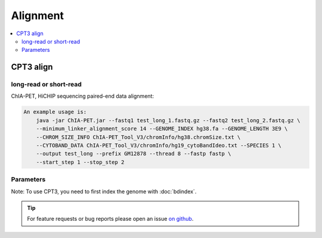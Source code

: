 Alignment
=========

.. contents:: 
    :local:

CPT3  align
-----------

long-read or short-read
^^^^^^^^^^^^^^^^^^^^^^^

ChIA-PET, HiCHIP sequencing paired-end data alignment:

.. code:: bash

    An example usage is:
        java -jar ChIA-PET.jar --fastq1 test_long_1.fastq.gz --fastq2 test_long_2.fastq.gz \
        --minimum_linker_alignment_score 14 --GENOME_INDEX hg38.fa --GENOME_LENGTH 3E9 \
        --CHROM_SIZE_INFO ChIA-PET_Tool_V3/chromInfo/hg38.chromSize.txt \
        --CYTOBAND_DATA ChIA-PET_Tool_V3/chromInfo/hg19_cytoBandIdeo.txt --SPECIES 1 \
        --output test_long --prefix GM12878 --thread 8 --fastp fastp \
        --start_step 1 --stop_step 2

Parameters
^^^^^^^^^^ 

+---------------------+--------------------------------------------------------------------------+
| **[ Main paramaters ]**                                                                        |
+=====================+==========================================================================+
| System.out.println("Usage: java -jar <path of ChIA_PET.jar> [options]                          |
+------------------------------------------------------------------------------------------------+
| Necessary options:                                                                             |
+---------------------+--------------------------------------------------------------------------+
| --fastq1            | path of read1 fastq file                                                 |
+---------------------+--------------------------------------------------------------------------+
| --fastq2            | path of read2 fastq file                                                 |
+---------------------+--------------------------------------------------------------------------+
| --autolinker        | detect linker by our program, then no need provide --linker and --mode   |
|                     | paramater.                                                               |
+---------------------+--------------------------------------------------------------------------+
| --mode              | mode of tool, 0: short read; 1: long read, need for ChIA-PET data        |
+---------------------+--------------------------------------------------------------------------+
| --linker            | path of linker file, need for ChIA-PET mode                              |
+---------------------+--------------------------------------------------------------------------+
| --fastp             | fastp path, strong suggest for ChIA-PET data.                            |
+---------------------+--------------------------------------------------------------------------+
| --skipheader        | skip header N reads for detect linker, default 1000000.                  |
+---------------------+--------------------------------------------------------------------------+
| --linkerreads       | N reads used for detect linker, default 100000.                          |
+---------------------+--------------------------------------------------------------------------+
| --hichip            | Y(es) or N(o)[default] or O(nly print restriction site file without run  |
|                     | other step), need for hichip data                                        |
+---------------------+--------------------------------------------------------------------------+
| --ligation_site     | It can be the name of restriction enzyme, such as HindIII, MboI, DpnII,  |
|                     | Bglii, Sau3AI, Hinf1, NlaIII, AluI or the site of enzyme digestion,      |
|                     | A^AGCTT, ^GATC, ^GATC, A^GATCT, G^ANTC, CATG^, AG^CT or others.          |
|                     | multipe restriction enzyme can be seperated by comma, such as            |
|                     | G^ANTC,^GATC. restriction site with '^' and contains 'ATCG' without other|
|                     | character!!! if the genomic enzyme digestion file --restrictionsiteFile  |
|                     | is provided, this parameter does not need to be provided. only needed for|
|                     | hichip data                                                              |
+---------------------+--------------------------------------------------------------------------+
| --ResRomove         | Y or N, whether remove PET in same restriction contig. default: Y        |
+---------------------+-+------------------------------------------------------------------------+
| --restrictionsiteFile | restriction site file, can be genarated while has --ligation_site and  |
|                       | without this paramater or provide restriction enzyme information with  |
|                       | --ligation_site, we will automatically generate the file. only needed  |
|                       | for hichip data                                                        |
+---------------------+-+------------------------------------------------------------------------+
| --genomefile        | genome fasta file path, needed for with --ligation_site and without      |
|                     | --restrictionsiteFile only needed for hichip data                        |
+---------------------+-+------------------------------------------------------------------------+
| --minfragsizeMinimum  | restriction fragment length to consider, default 20                    |
+---------------------+-+------------------------------------------------------------------------+
| --maxfragsize       | Maximum restriction fragment length to consider, default 1000000         |
+---------------------+--------------------------------------------------------------------------+
| --minInsertsize     | Minimum restriction fragment skip of mapped reads to consider, default 1 |
+---------------------+--------------------------------------------------------------------------+			
| --fqmode            | single-end or paired-end (default), only required --fastq1 when          |
|                     | single-end mode for ChIA-PET data                                        |
+---------------------+------------+-------------------------------------------------------------+
| --minimum_linker_alignment_score | minimum alignment score, 14 default                         |
+---------------------+------------+-------------------------------------------------------------+
| --GENOME_INDEX      | the path of BWA index                                                    |
+---------------------+--------------------------------------------------------------------------+
| --GENOME_LENGTH     | the number of base pairs in the whole genome                             |
+---------------------+--------------------------------------------------------------------------+
| --CHROM_SIZE_INFO   | the file that contains the length of each chromosome, example file is in |
|                     | ChIA-PET_Tool_V3/chrInfo, this is necessary for > step 2 analysis.       |
|                     | Note. please make sure chromosome name in this file is same as name in   |
|                     | genome file!!!                                                           |
+---------------------+--------------------------------------------------------------------------+
| --CYTOBAND_DATA     | the ideogram data used to plot intra-chromosomal peaks and interactions, |
|                     | example file is in ChIA-PET_Tool_V3/chrInfo                              |
+---------------------+--------------------------------------------------------------------------+                    
| --SPECIES           | 1: human; 2: mouse; 3: others                                            |
+---------------------+--------------------------------------------------------------------------+
| Other options:                                                                                 |
+---------------------+--------------------------------------------------------------------------+
| --start_step        | start with which step, 1: linker filtering; 2: mapping to genome;        | 
|                     | 3: removing redundancy; 4: categorization of PETs; 5: peak calling;      |
|                     | 6: interaction calling; 7: visualizing, default: 1                       |
+---------------------+--------------------------------------------------------------------------+
| --stop_step         | stop with which step, 1: linker filtering; 2: mapping to genome;         |
|                     | 3: removing redundancy; 4: categorization of PETs; 5: peak calling;      |
|                     | 6: interaction calling; 7: visualizing, default: 100, should be bigger   |
|                     | than --start_step                                                        |
+---------------------+--------------------------------------------------------------------------+
| --output            | path of output, default: ChIA-PET_Tool_V3/output                         |
+---------------------+--------------------------------------------------------------------------+
| --prefix            | prefix of output files, default: out                                     |
+---------------------+--------------------------------------------------------------------------+
| --minimum_tag_length| minimum tag length, default: 18                                          |
+---------------------+--------------------------------------------------------------------------+
| --maximum_tag_length| maximum tag length, default: 1000                                        |
+---------------------+----+---------------------------------------------------------------------+
| --minSecondBestScoreDiff | the score difference between the best-aligned and the second-best   |
|                          | aligned linkers, default: 3                                         |
+---------------------+----+---------------+-----------------------------------------------------+
| --output_data_with_ambiguous_linker_info | whether to print the linker-ambiguity PETs,         |
|                                          | 0: not print; 1: print, default: 1                  |
+---------------------+--------------------+-----------------------------------------------------+
| --printreadID       | write read ID to bedpe file, default: N                                  |
+---------------------+--------------------------------------------------------------------------+
| --printallreads     | print all reads no matter strand, default: 0[print all]; 1, only print   |
|                     | valid strand reads.                                                      |
+---------------------+--------------------------------------------------------------------------+
| --search_all_linker | search all linkers in reads or just search one time, default: N          |
+-------------+-------+--------------------------------------------------------------------------+
| --thread    | the number of threads used in linker filtering and mapping to genome, default: 1 |
+-------------+-------+--------------------------------------------------------------------------+
| --MAPPING_CUTOFF    | cutoff of mapping quality score for filtering out low-quality or         |
|                     | multiply-mapped reads, default: 20                                       |
+---------------------+--------------------------------------------------------------------------+
| --MERGE_DISTANCE    | the distance limit to merge the PETs with similar mapping locations,     | 
|                     | default: 2                                                               |
+-----------------------+------------------------------------------------------------------------+
| --SELF_LIGATION_CUFOFF| the distance threshold between self-ligation PETs and intra-chromosomal|
|                       |inter-ligation PETs, default: 8000 for ChIA, and 1000 for HiChIP        |
+---------------------+-+------------------------------------------------------------------------+
| --EXTENSION_LENGTH  | the extension length from the location of each tag, default: 500,        |
|                     | 1500 suggest for single-end mode                                         |
+---------------------+---+----------------------------------------------------------------------+
| --MIN_COVERAGE_FOR_PEAK | the minimum coverage to define peak regions, default: 5              |
+---------------------+---+----------------------------------------------------------------------+
| --PEAK_MODE         | 1: peak region mode, which takes all the overlapping PET regions above   |
|                     | the coverage threshold as peak regions; 2: peak summit mode, which takes |
|                     | the highest coverage of overlapping regions as peak regions, default: 2  |
+---------------------+-------+------------------------------------------------------------------+
| --MIN_DISTANCE_BETWEEN_PEAK | the minimum distance between two peaks, default: 500             |
+---------------------+-------+------------------------------------------------------------------+
| --GENOME_COVERAGE_RATIO     | the estimated proportion of the genome covered by the reads,     |
|                             | default: 0.8                                                     |
+---------------------+-------+------------------------------------------------------------------+
| --PVALUE_CUTOFF_PEAK        | p-value to filter peaks that are not statistically significant,  |
|                             | default: 0.00001                                                 |
+---------------------+-------+------------------------------------------------------------------+
| --INPUT_ANCHOR_FILE         | a file which contains user-specified anchors for interaction     |
|                             | calling, default: null                                           |
+---------------------+--------------------------------------------------------------------------+
| --PVALUE_CUTOFF_INTERACTION | p-value to filter false positive interactions, default: 0.5      |
+-------------+-------+--------------------------------------------------------------------------+
| --zipbedpe  | gzip bedpe related file, after analysis done. default: N. Y for gzip, N for not. |
+-------------+-------+--------------------------------------------------------------------------+
| --zipsam    | Convert sam file to bam, after analysis done. default: N                         |
+-------------+-------+--------------------------------------------------------------------------+
| --deletesam | Delete sam files. default: N                                                     |
+-------------+-------+--------------------------------------------------------------------------+
| --keeptemp  | Keep temp sam and bedpe file. default: N                                         |
+-------------+-------+--------------------------------------------------------------------------+
| --map_ambiguous     | Also mapping ambiguous reads without linker. default: N                  |
+---------------------+--------------------------------------------------------------------------+
| --skipmap           | Skip mapping read1 and read2, start from paired R1.sam and R2.sam, only valid in HiChIP mode now. default: N |
+---------------------+--------------------------------------------------------------------------+
| --macs2             | macs2 path, using macs2 callpeak to detect anchor peak with alignment    | 
|                     | file. default: N                                                         |
+---------------------+--------------------------------------------------------------------------+
| --nomodel           | macs2 parameter, Whether or not to build the shifting model in macs2.    |
|                     | default: N                                                               |
+---------------------+--------------------------------------------------------------------------+
| --shortestP         | extend and keep shorest peak length longer than N for loop calling,      |
|                     | suggest 1500, user can set 0 to skip this step. default: 1500            |
+---------------------+--------------------------------------------------------------------------+
| --shortestA         | extend and keep shorest anchor length longer than N for loop calling,    |
|                     | user can set 0 to skip this step. default: 0                             |
+---------------------+--------------------------------------------------------------------------+
| --XOR_cluster       | Whether keep loops if only one side of anchor is overlap with peak.      |
|                     | default: N                                                               |
+---------------------+--------------------------------------------------------------------------+
| --addcluster        | Keep all regions with more than 2 count reads as potential anchor for    |
|                     | calling loop. default: N. if peaks number of macs2 smaller than 10000,   |
|                     | this paramater will work automaticly.                                    |
+---------------------+--------------------------------------------------------------------------+


Note: To use CPT3, you need to first index the genome with :doc:`bdindex`.

.. tip:: For feature requests or bug reports please open an issue `on github <https://github.com/GuoliangLi-HZAU/ChIA-PET_Tool_V3>`__.
